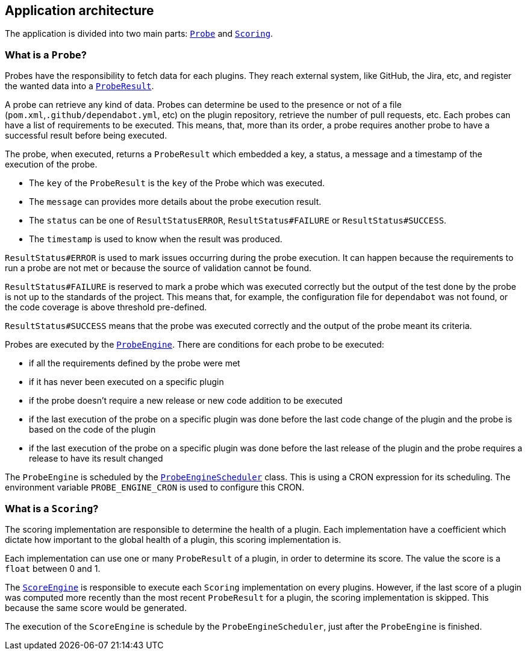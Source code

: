 == Application architecture

The application is divided into two main parts: link:../src/main/java/io/jenkins/pluginhealth/scoring/probes/Probe.java[`Probe`] and link:../src/main/java/io/jenkins/pluginhealth/scoring/scores/Scoring.java[`Scoring`].

=== What is a `Probe`?

Probes have the responsibility to fetch data for each plugins.
They reach external system, like GitHub, the Jira, etc, and register the wanted data into a link:../src/main/java/io/jenkins/pluginhealth/scoring/model/ProbeResult.java[`ProbeResult`].

A probe can retrieve any kind of data.
Probes can determine be used to the presence or not of a file (`pom.xml`,`.github/dependabot.yml`, etc) on the plugin repository, retrieve the number of pull requests, etc.
Each probes can have a list of requirements to be executed.
This means, that, more than its order, a probe requires another probe to have a successful result before being executed.

The probe, when executed, returns a `ProbeResult` which embedded a key, a status, a message and a timestamp of the execution of the probe.

* The `key` of the `ProbeResult` is the `key` of the Probe which was executed.
* The `message` can provides more details about the probe execution result.
* The `status` can be one of `ResultStatusERROR`, `ResultStatus#FAILURE` or `ResultStatus#SUCCESS`.
* The `timestamp` is used to know when the result was produced.

`ResultStatus#ERROR` is used to mark issues occurring during the probe execution.
It can happen because the requirements to run a probe are not met or because the source of validation cannot be found.

`ResultStatus#FAILURE` is reserved to mark a probe which was executed correctly but the output of the test done by the probe is not up to the standards of the project.
This means that, for example, the configuration file for `dependabot` was not found, or the code coverage is above threshold pre-defined.

`ResultStatus#SUCCESS` means that the probe was executed correctly and the output of the probe meant its criteria.

Probes are executed by the link:../src/main/java/io/jenkins/pluginhealth/scoring/probes/ProbeEngine.java[`ProbeEngine`].
There are conditions for each probe to be executed:

- if all the requirements defined by the probe were met
- if it has never been executed on a specific plugin
- if the probe doesn't require a new release or new code addition to be executed
- if the last execution of the probe on a specific plugin was done before the last code change of the plugin and the probe is based on the code of the plugin
- if the last execution of the probe on a specific plugin was done before the last release of the plugin and the probe requires a release to have its result changed

The `ProbeEngine` is scheduled by the link:../src/main/java/io/jenkins/pluginhealth/scoring/schedule/ProbeEngineScheduler.java[`ProbeEngineScheduler`] class.
This is using a CRON expression for its scheduling.
The environment variable `PROBE_ENGINE_CRON` is used to configure this CRON.

=== What is a `Scoring`?

The scoring implementation are responsible to determine the health of a plugin.
Each implementation have a coefficient which dictate how important to the global health of a plugin, this scoring implementation is.

Each implementation can use one or many `ProbeResult` of a plugin, in order to determine its score.
The value the score is a `float` between 0 and 1.

The link:../src/main/java/io/jenkins/pluginhealth/scoring/scores/ScoreEngine.java[`ScoreEngine`] is responsible to execute each `Scoring` implementation on every plugins.
However, if the last score of a plugin was computed more recently than the most recent `ProbeResult` for a plugin, the scoring implementation is skipped.
This because the same score would be generated.

The execution of the `ScoreEngine` is schedule by the `ProbeEngineScheduler`, just after the `ProbeEngine` is finished.
